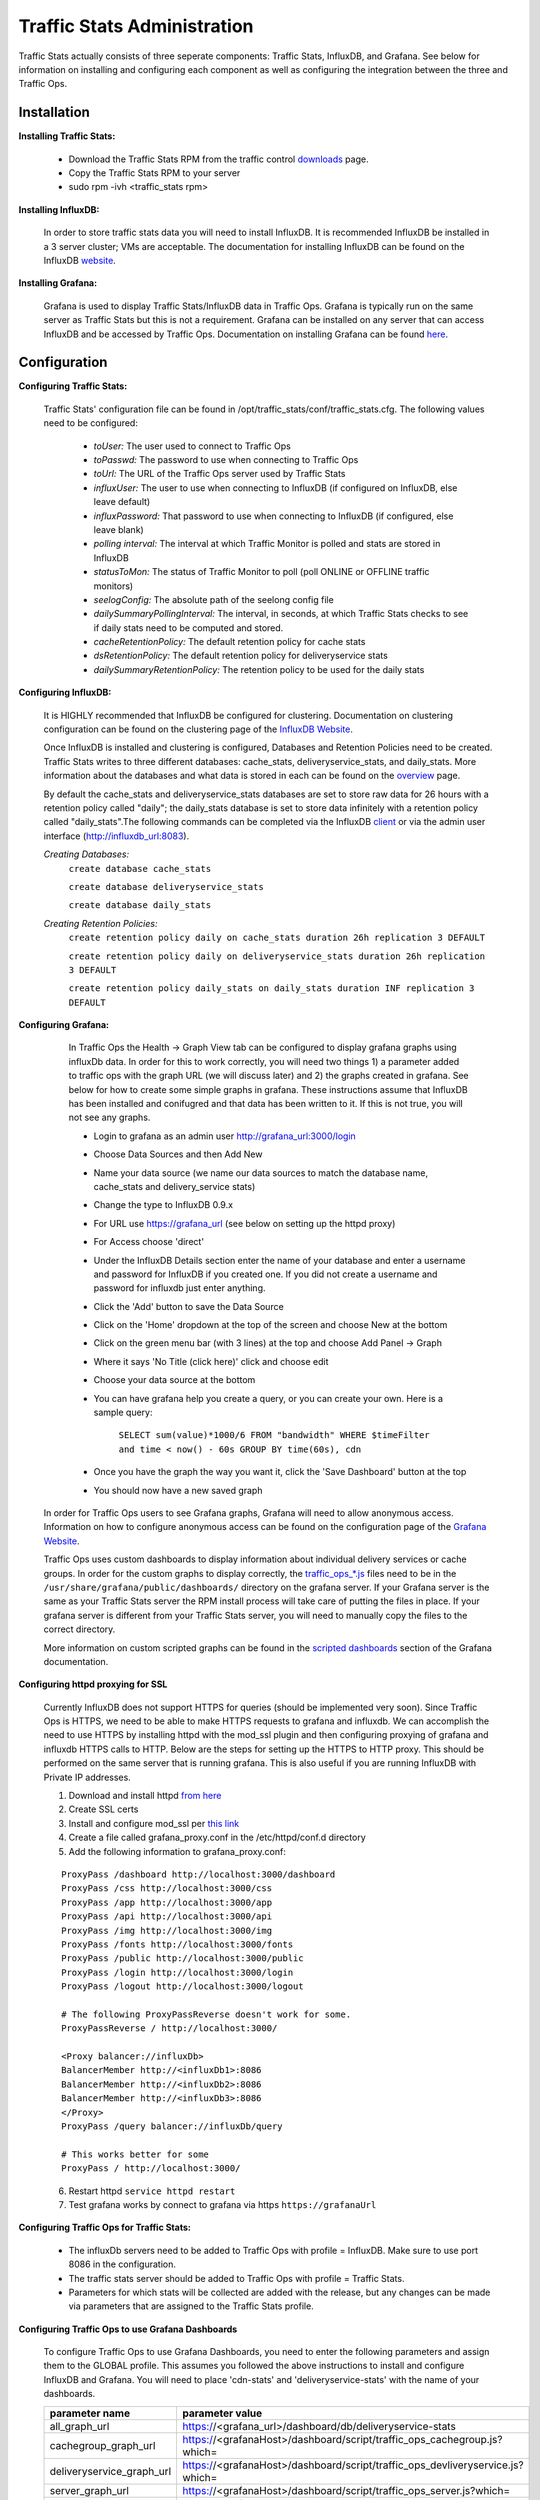 ..
.. Copyright 2015 Comcast Cable Communications Management, LLC
..
.. Licensed under the Apache License, Version 2.0 (the "License");
.. you may not use this file except in compliance with the License.
.. You may obtain a copy of the License at
..
..     http://www.apache.org/licenses/LICENSE-2.0
..
.. Unless required by applicable law or agreed to in writing, software
.. distributed under the License is distributed on an "AS IS" BASIS,
.. WITHOUT WARRANTIES OR CONDITIONS OF ANY KIND, either express or implied.
.. See the License for the specific language governing permissions and
.. limitations under the License.
..

****************************
Traffic Stats Administration
****************************

Traffic Stats actually consists of three seperate components:  Traffic Stats, InfluxDB, and Grafana.  See below for information on installing and configuring each component as well as configuring the integration between the three and Traffic Ops.

Installation
========================

**Installing Traffic Stats:**

	- Download the Traffic Stats RPM from the traffic control `downloads <http://traffic-control-cdn.net/downloads/index.html>`_ page.
	- Copy the Traffic Stats RPM to your server
	- sudo rpm -ivh <traffic_stats rpm>

**Installing InfluxDB:**

	In order to store traffic stats data you will need to install InfluxDB.  It is recommended InfluxDB be installed in a 3 server cluster; VMs are acceptable. The documentation for installing InfluxDB can be found on the InfluxDB `website <https://influxdb.com/docs/v0.9/introduction/installation.html>`_.

**Installing Grafana:**

	Grafana is used to display Traffic Stats/InfluxDB data in Traffic Ops.  Grafana is typically run on the same server as Traffic Stats but this is not a requirement.  Grafana can be installed on any server that can access InfluxDB and be accessed by Traffic Ops.  Documentation on installing Grafana can be found `here <http://docs.grafana.org/installation/>`_.

Configuration
=========================

**Configuring Traffic Stats:**

	Traffic Stats' configuration file can be found in /opt/traffic_stats/conf/traffic_stats.cfg.
	The following values need to be configured:

	     - *toUser:* The user used to connect to Traffic Ops
	     - *toPasswd:*  The password to use when connecting to Traffic Ops
	     - *toUrl:*  The URL of the Traffic Ops server used by Traffic Stats
	     - *influxUser:*  The user to use when connecting to InfluxDB (if configured on InfluxDB, else leave default)
	     - *influxPassword:*  That password to use when connecting to InfluxDB (if configured, else leave blank)
	     - *polling interval:*  The interval at which Traffic Monitor is polled and stats are stored in InfluxDB
	     - *statusToMon:*  The status of Traffic Monitor to poll (poll ONLINE or OFFLINE traffic monitors)
	     - *seelogConfig:*  The absolute path of the seelong config file
	     - *dailySummaryPollingInterval:* The interval, in seconds, at which Traffic Stats checks to see if daily stats need to be computed and stored.
	     - *cacheRetentionPolicy:* The default retention policy for cache stats
	     - *dsRetentionPolicy:* The default retention policy for deliveryservice stats
	     - *dailySummaryRetentionPolicy:* The retention policy to be used for the daily stats

**Configuring InfluxDB:**

	It is HIGHLY recommended that InfluxDB be configured for clustering.  Documentation on clustering configuration can be found on the clustering page of the `InfluxDB Website <https://influxdb.com/docs/v0.9/concepts/clustering.html>`_.

	Once InfluxDB is installed and clustering is configured, Databases and Retention Policies need to be created.  Traffic Stats writes to three different databases: cache_stats, deliveryservice_stats, and daily_stats.  More information about the databases and what data is stored in each can be found on the `overview <../overview/traffic_stats.html>`_ page.

	By default the cache_stats and deliveryservice_stats databases are set to store raw data for 26 hours with a retention policy called "daily"; the daily_stats database is set to store data infinitely with a retention policy called "daily_stats".The following commands can be completed via the InfluxDB `client <https://influxdb.com/download/index.html>`_ or via the admin user interface (http://influxdb_url:8083).

	*Creating Databases:*
		``create database cache_stats``

		``create database deliveryservice_stats``

		``create database daily_stats``

	*Creating Retention Policies:*
		``create retention policy daily on cache_stats duration 26h replication 3 DEFAULT``

		``create retention policy daily on deliveryservice_stats duration 26h replication 3 DEFAULT``

		``create retention policy daily_stats on daily_stats duration INF replication 3 DEFAULT``


**Configuring Grafana:**

		In Traffic Ops the Health -> Graph View tab can be configured to display grafana graphs using influxDb data.  In order for this to work correctly, you will need two things 1) a parameter added to traffic ops with the graph URL (we will discuss later) and 2) the graphs created in grafana.  See below for how to create some simple graphs in grafana.  These instructions assume that InfluxDB has been installed and conifugred and that data has been written to it.  If this is not true, you will not see any graphs.

		- Login to grafana as an admin user http://grafana_url:3000/login
		- Choose Data Sources and then Add New
		- Name your data source (we name our data sources to match the database name, cache_stats and delivery_service stats)
		- Change the type to InfluxDB 0.9.x
		- For URL use https://grafana_url (see below on setting up the httpd proxy)
		- For Access choose 'direct'
		- Under the InfluxDB Details section enter the name of your database and enter a username and password for InfluxDB if you created one. If you did not create a username and password for influxdb just enter anything.
		- Click the 'Add' button to save the Data Source
		- Click on the 'Home' dropdown at the top of the screen and choose New at the bottom
		- Click on the green menu bar (with 3 lines) at the top and choose Add Panel -> Graph
		- Where it says 'No Title (click here)' click and choose edit
		- Choose your data source at the bottom
		- You can have grafana help you create a query, or you can create your own.  Here is a sample query:

			``SELECT sum(value)*1000/6 FROM "bandwidth" WHERE $timeFilter and time < now() - 60s GROUP BY time(60s), cdn``
		- Once you have the graph the way you want it, click the 'Save Dashboard' button at the top
		- You should now have a new saved graph

	In order for Traffic Ops users to see Grafana graphs, Grafana will need to allow anonymous access.  Information on how to configure anonymous access can be found on the configuration page of the `Grafana Website  <http://docs.grafana.org/installation/configuration/#authanonymous>`_.

	Traffic Ops uses custom dashboards to display information about individual delivery services or cache groups.  In order for the custom graphs to display correctly, the `traffic_ops_*.js <https://github.com/Comcast/traffic_control/blob/master/traffic_stats/grafana/>`_ files need to be in the ``/usr/share/grafana/public/dashboards/`` directory on the grafana server.  If your Grafana server is the same as your Traffic Stats server the RPM install process will take care of putting the files in place.  If your grafana server is different from your Traffic Stats server, you will need to manually copy the files to the correct directory.  

	More information on custom scripted graphs can be found in the `scripted dashboards <http://docs.grafana.org/reference/scripting/>`_ section of the Grafana documentation.

**Configuring httpd proxying for SSL**

	Currently InfluxDB does not support HTTPS for queries (should be implemented very soon).  Since Traffic Ops is HTTPS, we need to be able to make HTTPS requests to grafana and influxdb.  We can accomplish the need to use HTTPS by installing httpd with the mod_ssl plugin and then configuring proxying of grafana and influxdb HTTPS calls to HTTP. Below are the steps for setting up the HTTPS to HTTP proxy.  This should be performed on the same server that is running grafana. This is also useful if you are running InfluxDB with Private IP addresses.

	1. Download and install httpd  `from here <http://httpd.apache.org/download.cgi>`_
	2. Create SSL certs
	3. Install and configure mod_ssl per `this link <http://dev.antoinesolutions.com/apache-server/mod_ssl>`_
	4. Create a file called grafana_proxy.conf in the /etc/httpd/conf.d directory
	5. Add the following information to grafana_proxy.conf:

	::

				ProxyPass /dashboard http://localhost:3000/dashboard
				ProxyPass /css http://localhost:3000/css
				ProxyPass /app http://localhost:3000/app
				ProxyPass /api http://localhost:3000/api
				ProxyPass /img http://localhost:3000/img
				ProxyPass /fonts http://localhost:3000/fonts
				ProxyPass /public http://localhost:3000/public
				ProxyPass /login http://localhost:3000/login
				ProxyPass /logout http://localhost:3000/logout
				
				# The following ProxyPassReverse doesn't work for some.
				ProxyPassReverse / http://localhost:3000/

				<Proxy balancer://influxDb>
				BalancerMember http://<influxDb1>:8086
				BalancerMember http://<influxDb2>:8086
				BalancerMember http://<influxDb3>:8086
				</Proxy>
				ProxyPass /query balancer://influxDb/query
				
				# This works better for some
				ProxyPass / http://localhost:3000/

	6. Restart httpd ``service httpd restart``
	7. Test grafana works by connect to grafana via https ``https://grafanaUrl``


**Configuring Traffic Ops for Traffic Stats:**

	- The influxDb servers need to be added to Traffic Ops with profile = InfluxDB.  Make sure to use port 8086 in the configuration.
	- The traffic stats server should be added to Traffic Ops with profile = Traffic Stats.
	- Parameters for which stats will be collected are added with the release, but any changes can be made via parameters that are assigned to the Traffic Stats profile.

**Configuring Traffic Ops to use Grafana Dashboards**

	To configure Traffic Ops to use Grafana Dashboards, you need to enter the following parameters and assign them to the GLOBAL profile.  This assumes you followed the above instructions to install and configure InfluxDB and Grafana.  You will need to place 'cdn-stats' and 'deliveryservice-stats' with the name of your dashboards.

	+---------------------------+------------------------------------------------------------------------------------------------+
	|       parameter name      |                                        parameter value                                         |
	+===========================+================================================================================================+
	| all_graph_url             | https://<grafana_url>/dashboard/db/deliveryservice-stats                                       |
	+---------------------------+------------------------------------------------------------------------------------------------+
	| cachegroup_graph_url      | https://<grafanaHost>/dashboard/script/traffic_ops_cachegroup.js?which=                        |
	+---------------------------+------------------------------------------------------------------------------------------------+
	| deliveryservice_graph_url | https://<grafanaHost>/dashboard/script/traffic_ops_devliveryservice.js?which=                  |
	+---------------------------+------------------------------------------------------------------------------------------------+
	| server_graph_url          | https://<grafanaHost>/dashboard/script/traffic_ops_server.js?which=                            |
	+---------------------------+------------------------------------------------------------------------------------------------+
	| visual_status_panel_1     | https://<grafanaHost>/dashboard/solo/db/cdn-stats?panelId=2&fullscreen&from=now-24h&to=now-60s |
	+---------------------------+------------------------------------------------------------------------------------------------+
	| visual_status_panel_2     | https://<grafanaHost>/dashboard/solo/db/cdn-stats?panelId=1&fullscreen&from=now-24h&to=now-60s |
	+---------------------------+------------------------------------------------------------------------------------------------+
